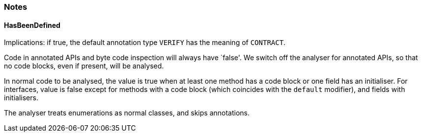=== Notes

==== HasBeenDefined

Implications: if true, the default annotation type `VERIFY` has the meaning of `CONTRACT`.

Code in annotated APIs and byte code inspection will always have `false'.
We switch off the analyser for annotated APIs, so that no code blocks, even if present, will be analysed.

In normal code to be analysed, the value is true when at least one method has a code block or one field has an initialiser.
For interfaces, value is false except for methods with a code block (which coincides with the `default` modifier), and fields with initialisers.

The analyser treats enumerations as normal classes, and skips annotations.
